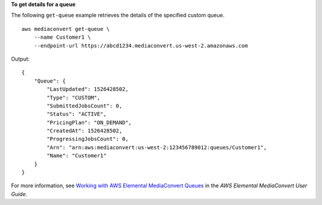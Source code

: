 **To get details for a queue**

The following ``get-queue`` example retrieves the details of the specified custom queue. ::

    aws mediaconvert get-queue \
        --name Customer1 \
        --endpoint-url https://abcd1234.mediaconvert.us-west-2.amazonaws.com

Output::

    {
        "Queue": {
            "LastUpdated": 1526428502,
            "Type": "CUSTOM",
            "SubmittedJobsCount": 0,
            "Status": "ACTIVE",
            "PricingPlan": "ON_DEMAND",
            "CreatedAt": 1526428502,
            "ProgressingJobsCount": 0,
            "Arn": "arn:aws:mediaconvert:us-west-2:123456789012:queues/Customer1",
            "Name": "Customer1"
        }
    }

For more information, see `Working with AWS Elemental MediaConvert Queues <https://docs.aws.amazon.com/mediaconvert/latest/ug/working-with-queues.html>`__ in the *AWS Elemental MediaConvert User Guide*.
